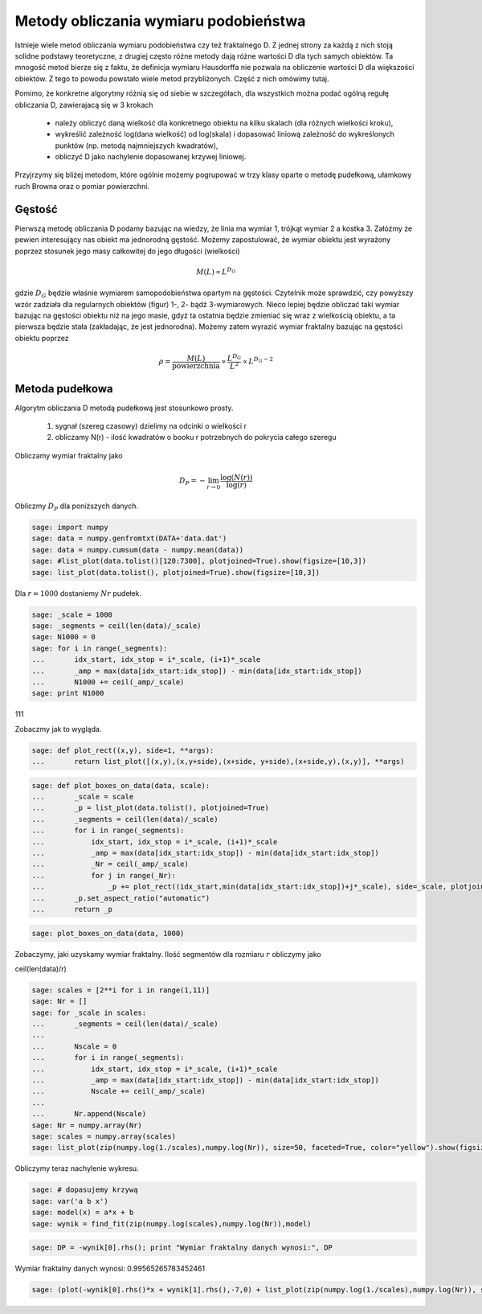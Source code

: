 .. -*- coding: utf-8 -*-


Metody obliczania wymiaru podobieństwa
======================================

Istnieje wiele metod obliczania wymiaru podobieństwa czy też fraktalnego D. Z jednej strony za każdą z nich stoją solidne podstawy teoretyczne, z drugiej często różne metody dają różne wartości D dla tych samych obiektów. Ta mnogość metod bierze się z faktu, że definicja wymiaru Hausdorffa nie pozwala na obliczenie wartości D dla większości obiektów. Z tego to powodu powstało wiele metod przybliżonych. Część z nich omówimy tutaj.


Pomimo, że konkretne algorytmy różnią się od siebie w szczegółach, dla wszystkich można podać ogólną regułę obliczania D, zawierajacą się w 3 krokach



 - należy obliczyć daną wielkość dla konkretnego obiektu na kilku skalach (dla różnych wielkości kroku),

 - wykreślić zależność log(dana wielkość) od log(skala) i dopasować liniową zależność do wykreślonych punktów (np. metodą najmniejszych kwadratów),

 - obliczyć D jako nachylenie dopasowanej krzywej liniowej.


Przyjrzymy się bliżej metodom, które ogólnie możemy pogrupować w trzy klasy oparte o metodę pudełkową, ułamkowy ruch Browna oraz o pomiar powierzchni.



Gęstość
-------

Pierwszą metodę obliczania D podamy bazując na wiedzy, że linia ma wymiar 1, trójkąt wymiar 2 a kostka 3. Załóżmy że pewien interesujący nas obiekt ma jednorodną gęstość. Możemy zapostulować, że wymiar obiektu jest wyrażony poprzez stosunek jego masy całkowitej do jego długości (wielkości)


.. MATH::

    M(L) \propto L^{D_G}


gdzie :math:`D_G` będzie właśnie wymiarem samopodobieństwa opartym na gęstości. Czytelnik może sprawdzić, czy powyższy wzór zadziała dla regularnych obiektów (figur) 1-, 2- bądź 3-wymiarowych. Nieco lepiej będzie obliczać taki wymiar bazując na gęstości obiektu niż na jego masie, gdyż ta ostatnia będzie zmieniać się wraz z wielkością obiektu, a ta pierwsza będzie stała (zakładając, że jest jednorodna). Możemy zatem wyrazić wymiar fraktalny bazując na gęstości obiektu poprzez


.. MATH::

    \rho = \frac{M(L)}{\text{powierzchnia}} \propto \frac{L^{D_G}}{L^2} \propto L^{D_G - 2}



Metoda pudełkowa
----------------

Algorytm obliczania D metodą pudełkową jest stosunkowo prosty.



 #. sygnał (szereg czasowy) dzielimy na odcinki o wielkości r

 #. obliczamy N(r) \- ilość kwadratów o booku r potrzebnych do pokrycia całego szeregu


Obliczamy wymiar fraktalny jako


.. MATH::

    D_P = - \lim_{r \to 0} \frac{\log(N(r))}{\log(r)}


Obliczmy :math:`D_P` dla poniższych danych.


.. code-block:: python

    sage: import numpy
    sage: data = numpy.genfromtxt(DATA+'data.dat')
    sage: data = numpy.cumsum(data - numpy.mean(data))
    sage: #list_plot(data.tolist()[120:7300], plotjoined=True).show(figsize=[10,3])
    sage: list_plot(data.tolist(), plotjoined=True).show(figsize=[10,3])

.. image:: iCSE_BMetmatem02_Fraktale-Wymiar_Fraktalny_media/cell_6_sage0.png
    :scale: 75%
    :align: center


.. end of output

Dla :math:`r=1000` dostaniemy :math:`Nr` pudełek.


.. code-block:: python

    sage: _scale = 1000
    sage: _segments = ceil(len(data)/_scale)
    sage: N1000 = 0
    sage: for i in range(_segments):
    ...       idx_start, idx_stop = i*_scale, (i+1)*_scale
    ...       _amp = max(data[idx_start:idx_stop]) - min(data[idx_start:idx_stop])
    ...       N1000 += ceil(_amp/_scale)
    sage: print N1000


111

.. end of output

Zobaczmy jak to wygląda.


.. code-block:: python

    sage: def plot_rect((x,y), side=1, **args):
    ...       return list_plot([(x,y),(x,y+side),(x+side, y+side),(x+side,y),(x,y)], **args)


.. end of output

.. code-block:: python

    sage: def plot_boxes_on_data(data, scale):
    ...       _scale = scale
    ...       _p = list_plot(data.tolist(), plotjoined=True)
    ...       _segments = ceil(len(data)/_scale)
    ...       for i in range(_segments):
    ...           idx_start, idx_stop = i*_scale, (i+1)*_scale
    ...           _amp = max(data[idx_start:idx_stop]) - min(data[idx_start:idx_stop])
    ...           _Nr = ceil(_amp/_scale)
    ...           for j in range(_Nr):
    ...               _p += plot_rect((idx_start,min(data[idx_start:idx_stop])+j*_scale), side=_scale, plotjoined=True, color="red")
    ...       _p.set_aspect_ratio("automatic")
    ...       return _p


.. end of output

.. code-block:: python

    sage: plot_boxes_on_data(data, 1000)

.. image:: iCSE_BMetmatem02_Fraktale-Wymiar_Fraktalny_media/cell_37_sage0.png
    :scale: 75%
    :align: center


.. end of output

Zobaczymy, jaki uzyskamy wymiar fraktalny. Ilość segmentów dla rozmiaru :math:`r` obliczymy jako

ceil(len(data)/r)


.. code-block:: python

    sage: scales = [2**i for i in range(1,11)]
    sage: Nr = []
    sage: for _scale in scales:
    ...       _segments = ceil(len(data)/_scale)
    ...       
    ...       Nscale = 0
    ...       for i in range(_segments):
    ...           idx_start, idx_stop = i*_scale, (i+1)*_scale
    ...           _amp = max(data[idx_start:idx_stop]) - min(data[idx_start:idx_stop])
    ...           Nscale += ceil(_amp/_scale)
    ...           
    ...       Nr.append(Nscale)
    sage: Nr = numpy.array(Nr)
    sage: scales = numpy.array(scales)
    sage: list_plot(zip(numpy.log(1./scales),numpy.log(Nr)), size=50, faceted=True, color="yellow").show(figsize=[10,3])

.. image:: iCSE_BMetmatem02_Fraktale-Wymiar_Fraktalny_media/cell_16_sage0.png
    :scale: 75%
    :align: center


.. end of output

Obliczymy teraz nachylenie wykresu.


.. code-block:: python

    sage: # dopasujemy krzywą
    sage: var('a b x')
    sage: model(x) = a*x + b
    sage: wynik = find_fit(zip(numpy.log(scales),numpy.log(Nr)),model)


.. end of output

.. code-block:: python

    sage: DP = -wynik[0].rhs(); print "Wymiar fraktalny danych wynosi:", DP


Wymiar fraktalny danych wynosi: 0.99565265783452461

.. end of output

.. code-block:: python

    sage: (plot(-wynik[0].rhs()*x + wynik[1].rhs(),-7,0) + list_plot(zip(numpy.log(1./scales),numpy.log(Nr)), size=50, faceted=True, color="yellow")).show(figsize=[10,3])

.. image:: iCSE_BMetmatem02_Fraktale-Wymiar_Fraktalny_media/cell_31_sage0.png
    :scale: 75%
    :align: center


.. end of output

